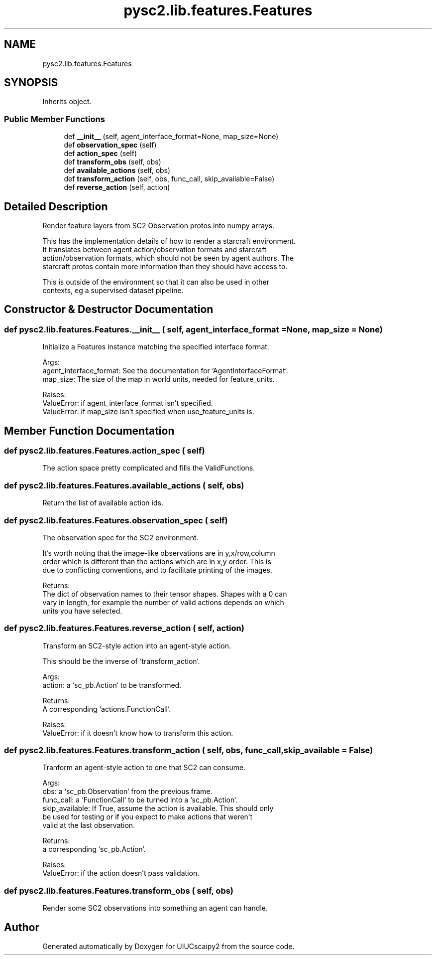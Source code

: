.TH "pysc2.lib.features.Features" 3 "Fri Sep 28 2018" "UIUCscaipy2" \" -*- nroff -*-
.ad l
.nh
.SH NAME
pysc2.lib.features.Features
.SH SYNOPSIS
.br
.PP
.PP
Inherits object\&.
.SS "Public Member Functions"

.in +1c
.ti -1c
.RI "def \fB__init__\fP (self, agent_interface_format=None, map_size=None)"
.br
.ti -1c
.RI "def \fBobservation_spec\fP (self)"
.br
.ti -1c
.RI "def \fBaction_spec\fP (self)"
.br
.ti -1c
.RI "def \fBtransform_obs\fP (self, obs)"
.br
.ti -1c
.RI "def \fBavailable_actions\fP (self, obs)"
.br
.ti -1c
.RI "def \fBtransform_action\fP (self, obs, func_call, skip_available=False)"
.br
.ti -1c
.RI "def \fBreverse_action\fP (self, action)"
.br
.in -1c
.SH "Detailed Description"
.PP 

.PP
.nf
Render feature layers from SC2 Observation protos into numpy arrays.

This has the implementation details of how to render a starcraft environment.
It translates between agent action/observation formats and starcraft
action/observation formats, which should not be seen by agent authors. The
starcraft protos contain more information than they should have access to.

This is outside of the environment so that it can also be used in other
contexts, eg a supervised dataset pipeline.

.fi
.PP
 
.SH "Constructor & Destructor Documentation"
.PP 
.SS "def pysc2\&.lib\&.features\&.Features\&.__init__ ( self,  agent_interface_format = \fCNone\fP,  map_size = \fCNone\fP)"

.PP
.nf
Initialize a Features instance matching the specified interface format.

Args:
  agent_interface_format: See the documentation for `AgentInterfaceFormat`.
  map_size: The size of the map in world units, needed for feature_units.

Raises:
  ValueError: if agent_interface_format isn't specified.
  ValueError: if map_size isn't specified when use_feature_units is.

.fi
.PP
 
.SH "Member Function Documentation"
.PP 
.SS "def pysc2\&.lib\&.features\&.Features\&.action_spec ( self)"

.PP
.nf
The action space pretty complicated and fills the ValidFunctions.
.fi
.PP
 
.SS "def pysc2\&.lib\&.features\&.Features\&.available_actions ( self,  obs)"

.PP
.nf
Return the list of available action ids.
.fi
.PP
 
.SS "def pysc2\&.lib\&.features\&.Features\&.observation_spec ( self)"

.PP
.nf
The observation spec for the SC2 environment.

It's worth noting that the image-like observations are in y,x/row,column
order which is different than the actions which are in x,y order. This is
due to conflicting conventions, and to facilitate printing of the images.

Returns:
  The dict of observation names to their tensor shapes. Shapes with a 0 can
  vary in length, for example the number of valid actions depends on which
  units you have selected.

.fi
.PP
 
.SS "def pysc2\&.lib\&.features\&.Features\&.reverse_action ( self,  action)"

.PP
.nf
Transform an SC2-style action into an agent-style action.

This should be the inverse of `transform_action`.

Args:
  action: a `sc_pb.Action` to be transformed.

Returns:
  A corresponding `actions.FunctionCall`.

Raises:
  ValueError: if it doesn't know how to transform this action.

.fi
.PP
 
.SS "def pysc2\&.lib\&.features\&.Features\&.transform_action ( self,  obs,  func_call,  skip_available = \fCFalse\fP)"

.PP
.nf
Tranform an agent-style action to one that SC2 can consume.

Args:
  obs: a `sc_pb.Observation` from the previous frame.
  func_call: a `FunctionCall` to be turned into a `sc_pb.Action`.
  skip_available: If True, assume the action is available. This should only
  be used for testing or if you expect to make actions that weren't
  valid at the last observation.

Returns:
  a corresponding `sc_pb.Action`.

Raises:
  ValueError: if the action doesn't pass validation.

.fi
.PP
 
.SS "def pysc2\&.lib\&.features\&.Features\&.transform_obs ( self,  obs)"

.PP
.nf
Render some SC2 observations into something an agent can handle.
.fi
.PP
 

.SH "Author"
.PP 
Generated automatically by Doxygen for UIUCscaipy2 from the source code\&.
